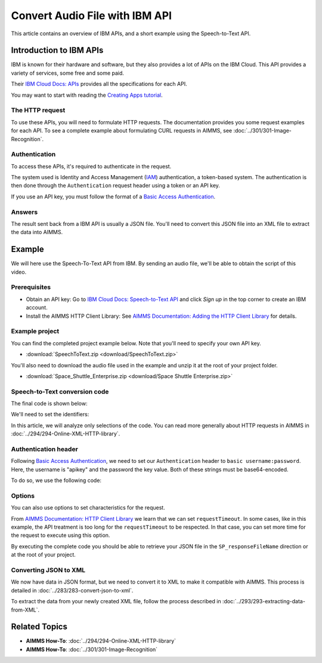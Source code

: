 Convert Audio File with IBM API
================================================

.. meta::
   :description: An overview of IBM APIs in the context of converting audio files to text.
   :keywords: IBM, API, audio, speech, text, http

This article contains an overview of IBM APIs, and a short example using the Speech-to-Text API.

Introduction to IBM APIs
-----------------------------------------------

IBM is known for their hardware and software, but they also provides a lot of APIs on the IBM Cloud. This API provides a variety of services, some free and some paid.

Their `IBM Cloud Docs: APIs <https://cloud.ibm.com/apidocs>`_ provides all the specifications for each API. 

.. image:: images/apiinfo.png

You may want to start with reading the `Creating Apps tutorial <https://cloud.ibm.com/docs/apps/tutorials?topic=creating-apps-tutorial-starterkit>`_.

The HTTP request
^^^^^^^^^^^^^^^^

To use these APIs, you will need to formulate HTTP requests. The documentation provides you some request examples for each API.
To see a complete example about formulating CURL requests in AIMMS, see :doc:`../301/301-Image-Recognition`.

Authentication
^^^^^^^^^^^^^^

To access these APIs, it's required to authenticate in the request.

.. image:: images/authentication.png

The system used is Identity and Access Management (`IAM <https://cloud.ibm.com/docs/services/watson?topic=watson-iam>`_) authentication, a token-based system. The authentication is then done through the ``Authentication`` request header using a token or an API key. 

If you use an API key, you must follow the format of a `Basic Access Authentication <https://en.wikipedia.org/wiki/Basic_access_authentication>`_.

Answers
^^^^^^^

The result sent back from a IBM API is usually a JSON file.
You'll need to convert this JSON file into an XML file to extract the data into AIMMS.

Example
-----------------------------------------------
We will here use the Speech-To-Text API from IBM. By sending an audio file, we'll be able to obtain the script of this video.

Prerequisites  
^^^^^^^^^^^^^^^^^^^^^^^^^^^^^^

* Obtain an API key: Go to `IBM Cloud Docs: Speech-to-Text API <https://cloud.ibm.com/catalog/services/speech-to-text>`_ and click *Sign up* in the top corner to create an IBM account.

* Install the AIMMS HTTP Client Library: See `AIMMS Documentation: Adding the HTTP Client Library <https://documentation.aimms.com/httpclient/library.html#adding-the-http-client-library-to-your-model>`_ for details.



Example project
^^^^^^^^^^^^^^^^^^^^^^^^^^^^^^

You can find the completed project example below. Note that you'll need to specify your own API key.

* :download:`SpeechToText.zip <download/SpeechToText.zip>`

You'll also need to download the audio file used in the example and unzip it at the root of your project folder.

* :download:`Space_Shuttle_Enterprise.zip <download/Space Shuttle Enterprise.zip>` 

Speech-to-Text conversion code
^^^^^^^^^^^^^^^^^^^^^^^^^^^^^^

The final code is shown below:

.. code-block:: aimms
    :linenos:
    
    ! indicate source and destination file
    SP_requestFileName := "Space Shuttle Enterprise.mp3";
    SP_responseFileName := "answer.json";
    SP_apikey:="YOUR_API_KEY";


    !given on the IBMCloud website
    SP_requestURI := "https://gateway-lon.watsonplatform.net/speech-to-text/api/v1/recognize?continuous=true";

    web::request_create(SP_requestId);
    web::request_setURL(SP_requestId, SP_requestURI);
    web::request_setMethod(SP_requestId, "POST");
    web::request_getHeaders(SP_requestId, SP_myHttpHeaders);
    !Authentication for the server
    web::base64_encode( "apikey" + ":" + SP_apikey, SP_authorization);
    SP_myHttpHeaders[ 'Authorization' ] := "Basic " + SP_authorization;
    web::request_setHeaders(SP_requestId, SP_myHttpHeaders);
    web::request_setRequestBody(SP_requestId, 'File', SP_requestFileName);
    web::request_setResponseBody(SP_requestId, 'File', SP_responseFileName);
    web::request_getOptions(SP_requestId,SP_Coption);
    SP_Coption['requestTimeout'] := "50"; 
    web::request_setOptions(SP_requestId, SP_Coption);
    web::request_invoke(SP_requestId, P_responseCode);


We'll need to set the identifiers:

.. code-block:: aimms
    :linenos:

    Parameter P_responseCode;
    StringParameter SP_Coption {
        IndexDomain: op;
    }
    Set S_Clientop {
        Index: op;
    }
    StringParameter SP_requestId;
    StringParameter SP_requestURI;
    StringParameter SP_myHttpHeaders {
        IndexDomain: web::httpHeader;
    }
    StringParameter SP_responseFileName;
    StringParameter SP_requestFileName;
    StringParameter SP_apikey;
    StringParameter SP_authorization;

In this article, we will analyze only selections of the code. You can read more generally about HTTP requests in AIMMS in :doc:`../294/294-Online-XML-HTTP-library`.

Authentication header
^^^^^^^^^^^^^^^^^^^^^^

Following `Basic Access Authentication <https://en.wikipedia.org/wiki/Basic_access_authentication>`_, we need to set our ``Authentication`` header to ``basic username:password``. Here, the username is "apikey" and the password the key value. Both of these strings must be base64-encoded.

To do so, we use the following code:
 
.. code-block:: aimms
    :linenos:

    SP_apikey:="YOUR_API_KEY";

    !getting the headers
    web::request_getHeaders(SP_requestId, SP_myHttpHeaders);
    
    !encoding the string "apikey : {API_KEY}" in base64
    web::base64_encode( "apikey" + ":" + SP_apikey, SP_authorization);

    !setting the Authorization header to "basic"+ encoded string
    SP_myHttpHeaders[ 'Authorization' ] := "Basic " + SP_authorization;

    !set back the new header for the request
    web::request_setHeaders(SP_requestId, SP_myHttpHeaders);

Options
^^^^^^^^^^^^

You can also use options to set characteristics for the request.

From `AIMMS Documentation: HTTP Client Library <https://manual.aimms.com/httpclient/api.html>`_ we learn that we can set ``requestTimeout``.
In some cases, like in this example, the API treatment is too long for the ``requestTimeout`` to be respected. In that case, you can set more time for the request to execute using this option.

.. code-block:: aimms
    :linenos:
    
    web::request_getOptions(SP_requestId,SP_Coption);
    SP_Coption['requestTimeout'] := "50"; 
    web::request_setOptions(SP_requestId, SP_Coption);

By executing the complete code you should be able to retrieve your JSON file in the ``SP_responseFileName`` direction or at the root of your project.


Converting JSON to XML
^^^^^^^^^^^^^^^^^^^^^^^^^^^^^^

We now have data in JSON format, but we need to convert it to XML to make it compatible with AIMMS. This process is detailed in :doc:`../283/283-convert-json-to-xml`.

To extract the data from your newly created XML file, follow the process described in :doc:`../293/293-extracting-data-from-XML`.

Related Topics
-----------------------------------------------

* **AIMMS How-To**: :doc:`../294/294-Online-XML-HTTP-library`
* **AIMMS How-To**: :doc:`../301/301-Image-Recognition`

